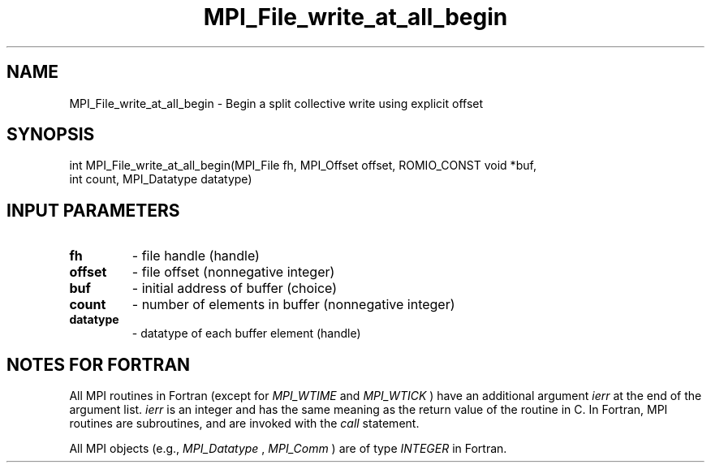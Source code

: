 .TH MPI_File_write_at_all_begin 3 "2/8/2024" " " "MPI"
.SH NAME
MPI_File_write_at_all_begin \-  Begin a split collective write using explicit offset 
.SH SYNOPSIS
.nf
int MPI_File_write_at_all_begin(MPI_File fh, MPI_Offset offset, ROMIO_CONST void *buf,
int count, MPI_Datatype datatype)
.fi
.SH INPUT PARAMETERS
.PD 0
.TP
.B fh 
- file handle (handle)
.PD 1
.PD 0
.TP
.B offset 
- file offset (nonnegative integer)
.PD 1
.PD 0
.TP
.B buf 
- initial address of buffer (choice)
.PD 1
.PD 0
.TP
.B count 
- number of elements in buffer (nonnegative integer)
.PD 1
.PD 0
.TP
.B datatype 
- datatype of each buffer element (handle)
.PD 1

.SH NOTES FOR FORTRAN
All MPI routines in Fortran (except for 
.I MPI_WTIME
and 
.I MPI_WTICK
) have
an additional argument 
.I ierr
at the end of the argument list.  
.I ierr
is an integer and has the same meaning as the return value of the routine
in C.  In Fortran, MPI routines are subroutines, and are invoked with the
.I call
statement.

All MPI objects (e.g., 
.I MPI_Datatype
, 
.I MPI_Comm
) are of type 
.I INTEGER
in Fortran.
